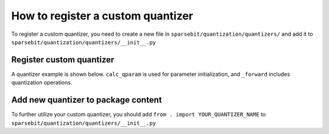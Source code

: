 How to register a custom quantizer
==============================================================

To register a custom quantizer, you need to create a new file in ``sparsebit/quantization/quantizers/`` and add it to ``sparsebit/quantization/quantizers/__init__.py``

Register custom quantizer
------------------------------------------------

A quantizer example is shown below. ``calc_qparam`` is used for parameter initialization, and ``_forward`` includes quantization operations.

.. code-block:: python 
    :linenos:

    @register_quantizer
    class Quantizer(BaseQuantizer):
        TYPE = "LSQ" # quantizer name

        def __init__(self, config):
            super(Quantizer, self).__init__(config)
            ...

        def calc_qparams(self): # if need calibration
            x_oc = torch.cat(self.observer.data_cache, axis=1)
            self.observer.reset_data_cache()
            ...
            return self.scale, self.zero_point

        def _forward(self, x): # operations for quantization
            ...
            return x_dq

Add new quantizer to package content
------------------------------------------------------------------------------------------------

To further utilize your custom quantizer, you should add ``from . import YOUR_QUANTIZER_NAME`` to ``sparsebit/quantization/quantizers/__init__.py``
